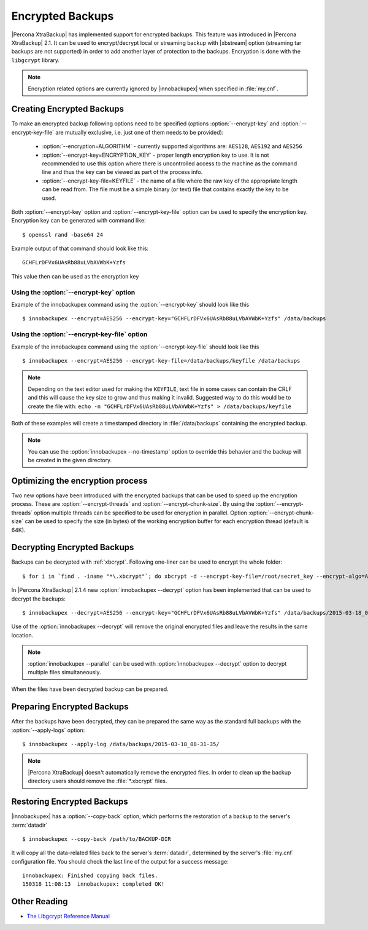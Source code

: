 .. _encrypted_backups_ibk:

===================
 Encrypted Backups
===================

|Percona XtraBackup| has implemented support for encrypted backups. This feature was introduced in |Percona XtraBackup| 2.1. It can be used to encrypt/decrypt local or streaming backup with |xbstream| option (streaming tar backups are not supported) in order to add another layer of protection to the backups. Encryption is done with the ``libgcrypt`` library.

.. note:: 

  Encryption related options are currently ignored by |innobackupex| when specified in :file:`my.cnf`.

Creating Encrypted Backups
===========================

To make an encrypted backup following options need to be specified (options :option:`--encrypt-key` and :option:`--encrypt-key-file` are mutually exclusive, i.e. just one of them needs to be provided): 

 * :option:`--encryption=ALGORITHM` - currently supported algorithms are: ``AES128``, ``AES192`` and ``AES256``

 * :option:`--encrypt-key=ENCRYPTION_KEY` - proper length encryption key to use. It is not recommended to use this option where there is uncontrolled access to the machine as the command line and thus the key can be viewed as part of the process info. 

 * :option:`--encrypt-key-file=KEYFILE` - the name of a file where the raw key of the appropriate length can be read from. The file must be a simple binary (or text) file that contains exactly the key to be used. 

Both :option:`--encrypt-key` option  and :option:`--encrypt-key-file` option can be used to specify the encryption key. Encryption key can be generated with command like: ::
  
  $ openssl rand -base64 24

Example output of that command should look like this: :: 

  GCHFLrDFVx6UAsRb88uLVbAVWbK+Yzfs

This value then can be used as the encryption key

Using the :option:`--encrypt-key` option
-----------------------------------------
Example of the innobackupex command using the :option:`--encrypt-key` should look like this ::

  $ innobackupex --encrypt=AES256 --encrypt-key="GCHFLrDFVx6UAsRb88uLVbAVWbK+Yzfs" /data/backups


Using the :option:`--encrypt-key-file` option
----------------------------------------------
Example of the innobackupex command using the :option:`--encrypt-key-file` should look like this ::

  $ innobackupex --encrypt=AES256 --encrypt-key-file=/data/backups/keyfile /data/backups

.. note::

  Depending on the text editor used for making the ``KEYFILE``, text file in some cases can contain the CRLF and this will cause the key size to grow and thus making it invalid. Suggested way to do this would be to create the file with: ``echo -n "GCHFLrDFVx6UAsRb88uLVbAVWbK+Yzfs" > /data/backups/keyfile``


Both of these examples will create a timestamped directory in :file:`/data/backups` containing the encrypted backup.

.. note:: 

  You can use the :option:`innobackupex --no-timestamp` option to override this behavior and the backup will be created in the given directory.

Optimizing the encryption process
=================================

Two new options have been introduced with the encrypted backups that can be used to speed up the encryption process. These are :option:`--encrypt-threads` and :option:`--encrypt-chunk-size`. By using the :option:`--encrypt-threads` option multiple threads can be specified to be used for encryption in parallel. Option :option:`--encrypt-chunk-size` can be used to specify the size (in bytes) of the working encryption buffer for each encryption thread (default is 64K).

Decrypting Encrypted Backups
============================

Backups can be decrypted with :ref:`xbcrypt`. Following one-liner can be used to encrypt the whole folder: ::

  $ for i in `find . -iname "*\.xbcrypt"`; do xbcrypt -d --encrypt-key-file=/root/secret_key --encrypt-algo=AES256 < $i > $(dirname $i)/$(basename $i .xbcrypt) && rm $i; done

In |Percona XtraBackup| 2.1.4 new :option:`innobackupex --decrypt` option has been implemented that can be used to decrypt the backups: ::

  $ innobackupex --decrypt=AES256 --encrypt-key="GCHFLrDFVx6UAsRb88uLVbAVWbK+Yzfs" /data/backups/2015-03-18_08-31-35/

Use of the :option:`innobackupex --decrypt` will remove the original encrypted files and leave the results in the same location.

.. note::
 
   :option:`innobackupex --parallel` can be used with :option:`innobackupex --decrypt` option to decrypt multiple files simultaneously.

When the files have been decrypted backup can be prepared.

Preparing Encrypted Backups
============================

After the backups have been decrypted, they can be prepared the same way as the standard full backups with the :option:`--apply-logs` option: :: 

  $ innobackupex --apply-log /data/backups/2015-03-18_08-31-35/

.. note::

   |Percona XtraBackup| doesn't automatically remove the encrypted files. In order to clean up the backup directory users should remove the :file:`*.xbcrypt` files.

Restoring Encrypted Backups
=============================

|innobackupex| has a :option:`--copy-back` option, which performs the restoration of a backup to the server's :term:`datadir` ::

  $ innobackupex --copy-back /path/to/BACKUP-DIR

It will copy all the data-related files back to the server's :term:`datadir`, determined by the server's :file:`my.cnf` configuration file. You should check the last line of the output for a success message::

  innobackupex: Finished copying back files.
  150318 11:08:13  innobackupex: completed OK!

Other Reading
=============

* `The Libgcrypt Reference Manual <http://www.gnupg.org/documentation/manuals/gcrypt/>`_


